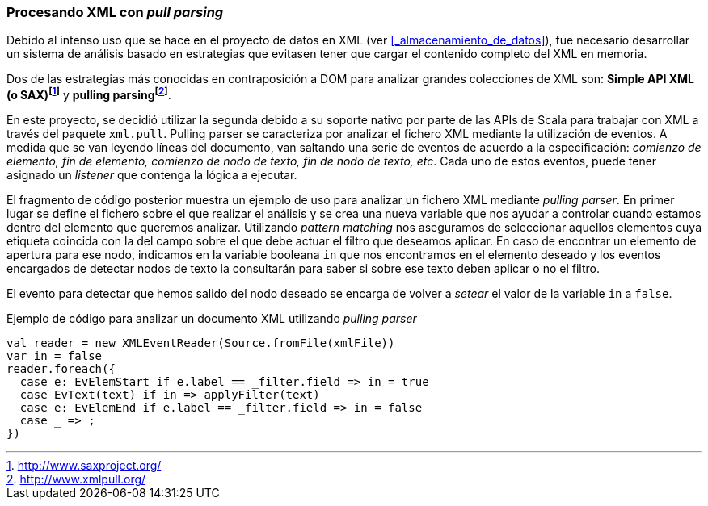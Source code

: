 === Procesando XML con _pull parsing_

Debido al intenso uso que se hace en el proyecto de datos en XML (ver <<_almacenamiento_de_datos>>), fue necesario desarrollar un sistema de análisis basado en estrategias que evitasen tener que cargar el contenido completo del XML en memoria.

Dos de las estrategias más conocidas en contraposición a DOM para analizar grandes colecciones de XML son: *Simple API XML (o SAX)footnote:[http://www.saxproject.org/]* y *pulling parsingfootnote:[http://www.xmlpull.org/]*.

En este proyecto, se decidió utilizar la segunda debido a su soporte nativo por parte de las APIs de Scala para trabajar con XML a través del paquete `xml.pull`. Pulling parser se caracteriza por analizar el fichero XML mediante la utilización de eventos. A medida que se van leyendo líneas del documento, van saltando una serie de eventos de acuerdo a la especificación: _comienzo de elemento, fin de elemento, comienzo de nodo de texto, fin de nodo de texto, etc_. Cada uno de estos eventos, puede tener asignado un _listener_ que contenga la lógica a ejecutar.

El fragmento de código posterior muestra un ejemplo de uso para analizar un fichero XML mediante _pulling parser_. En primer lugar se define el fichero sobre el que realizar el análisis y se crea una nueva variable que nos ayudar a controlar cuando estamos dentro del elemento que queremos analizar. Utilizando _pattern matching_ nos aseguramos de seleccionar aquellos elementos cuya etiqueta coincida con la del campo sobre el que debe actuar el filtro que deseamos aplicar. En caso de encontrar un elemento de apertura para ese nodo, indicamos en la variable booleana `in` que nos encontramos en el elemento deseado y los eventos encargados de detectar nodos de texto la consultarán para saber si sobre ese texto deben aplicar o no el filtro.

El evento para detectar que hemos salido del nodo deseado se encarga de volver a _setear_ el valor de la variable `in` a `false`.

[source,java]
.Ejemplo de código para analizar un documento XML utilizando _pulling parser_
----
val reader = new XMLEventReader(Source.fromFile(xmlFile))
var in = false
reader.foreach({
  case e: EvElemStart if e.label == _filter.field => in = true
  case EvText(text) if in => applyFilter(text)
  case e: EvElemEnd if e.label == _filter.field => in = false
  case _ => ;
})
----
